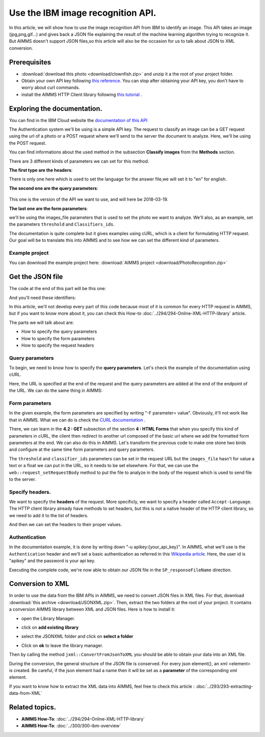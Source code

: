 Use the IBM image recognition API.
==================================================================================================


In this article, we will show how to use the image recognition API from IBM to identify an image.
This APi takes an image (jpg,png,gif...) and gives back a JSON file explaining the result of the machine learning algorithm trying to recognize it.
But AIMMS doesn't support JSON files,so this article will also be the occasion for us to talk about JSON to XML conversion.

Prerequisites
-----------------------------------------------

* :download:`download this photo <download/clownfish.zip>` and unzip it a the root of your project folder.
* Obtain your own API key following `this reference <https://cloud.ibm.com/docs/services/visual-recognition?topic=visual-recognition-getting-started-tutorial>`_. You can stop after obtaining your API key, you don't have to worry about curl commands.
* install the AIMMS HTTP Client library following `this tutorial <https://documentation.aimms.com/httpclient/library.html#adding-the-http-client-library-to-your-model>`_ .

Exploring the documentation.
-----------------------------------------------

You can find in  the IBM Cloud website the `documentation of this API <https://cloud.ibm.com/apidocs/visual-recognition#classify-images>`_

The Authentication system we'll be using is a simple API key.
The request to classify an image can be a GET request using the url of a photo or a POST request where we'll send to the server the document to analyze. Here, we'll be using the POST request.

You can find informations about the used method in the subsection **Classify images** from the **Methods** section.

There are 3 different kinds of parameters we can set for this method.

**The first type are the headers**:


.. image:: images/customparam.png
    :align: center
    
    
There is only one here which is used to set the language for the answer file,we will set it to "en" for english.

**The second one are the query parameters**:

    .. image:: images/queryparam.png
        :align: center
        
This one is the version of the API we want to use, and will here be 2018-03-19.

**The last one are the form parameters**:

.. image:: images/formparam.png
    :align: center
        
we'll be using the images_file parameters that is used to set the photo we want to analyze. We'll also, as an example, set the parameters ``threshold`` and ``Classifiers_ids``.

The documentation is quite complete but it gives examples using cURL, which is a client for formulating HTTP request. Our goal will be to translate this into AIMMS and to see how we can set the different kind of parameters.

Example project
^^^^^^^^^^^^^^^^^^^^

You can download the example project here: :download:`AIMMS project <download/PhotoRecognition.zip>` 

Get the JSON file
-----------------------------------------------

The code at the end of this part will be this one:

.. code-block:: aimms
    :linenos:
    
    SP_requestFileName:="clownfish.JPG";
    SP_responseFileName := "Answer.json";
    SP_apikey:="YOUR_API_KEY";
    
    SP_Requestparam:={
        'version' : "2018-03-19",
        'threshold' : "0.6",
        'classifier_ids' : "default"
    };
    web::query_format(SP_Requestparam,SP_formattedRequestParam);
    
    !endpoint given on the IBMCloud documentation
    SP_requestURI := "https://gateway.watsonplatform.net/visual-recognition/api/v3/classify?"+SP_formattedRequestParam;
    
    !initialize request
    web::request_create(SP_requestId);
    
    !Set Headers and add a new one.
    web::HttpHeaders:= DATA{ Accept, Accept-Encoding, Authorization, Cache-Control, Content-Length, Content-Type, Transfer-Encoding, Location ,Accept-Language};
    web::request_getHeaders(SP_requestId, SP_myHttpHeaders);
    SP_myHttpHeaders[ 'Accept-Language' ] := "en";
    
    !Authentication
    web::base64_encode( "apikey" + ":" + SP_apikey, SP_authorization);
    SP_myHttpHeaders[ 'Authorization' ] := "Basic " + SP_authorization;
    web::request_setHeaders(SP_requestId, SP_myHttpHeaders);
    
    !Set request
    web::request_setURL(SP_requestId, SP_requestURI);
    web::request_setMethod(SP_requestId, "POST");
    web::request_setRequestBody(SP_requestId, 'File', SP_requestFileName);
    web::request_setResponseBody(SP_requestId, 'File', SP_responseFileName);
    web::request_getOptions(SP_requestId,SP_requestOption);
    SP_requestOption['requestTimeout'] := "30";
    web::request_setOptions(SP_requestId, SP_requestOption);
    web::request_invoke(SP_requestId, P_responseCode);


And you'll need these identifiers:

.. code-block:: aimms
    :linenos:
    
    StringParameter SP_requestFileName;
    StringParameter SP_responseFileName;
    StringParameter SP_requestURI;
    Parameter P_responseCode;
    StringParameter SP_requestId;
    StringParameter SP_requestOption {
        IndexDomain: web::co;
    }
    StringParameter SP_apikey;
    StringParameter SP_myHttpHeaders {
        IndexDomain: web::httpHeader;
    }
    StringParameter SP_authorization;
    Set S_Param {
        Index: i_p;
        InitialData: DATA{version,threshold,classifier_ids};
    }
    StringParameter SP_Requestparam {
        IndexDomain: i_p;
    }
    StringParameter SP_formattedRequestParam;

In this article, we'll not develop every part of this code because most of it is common for every HTTP request in AIMMS, but if you want to know more about it, you can check this How-to :doc:`../294/294-Online-XML-HTTP-library` article.

The parts we will talk about are:

* How to specify the query parameters
* How to specify the form parameters
* How to specify the request headers

Query parameters
^^^^^^^^^^^^^^^^^^^^

To begin, we need to know how to specify the **query parameters**.
Let's check the example of the documentation using cURL.

.. image:: images/Curl1.png


Here, the URL is specified at the end of the request and the query parameters are added at the end of the endpoint of the URL.
We can do the same thing in AIMMS:

.. code-block:: aimms
    :linenos:
    
    SP_Requestparam:={
        'version' : "2018-03-19",
    };
    web::query_format(SP_Requestparam,SP_formattedRequestParam);
    SP_requestURI := "https://gateway.watsonplatform.net/visual-recognition/api/v3/classify?"+SP_formattedRequestParam;

Form parameters 
^^^^^^^^^^^^^^^^^^^^


.. image:: images/Curl2.png


In the given example, the form parameters are specified by writing "-F parameter= value". Obviously, it'll not work like that in AIMMS.
What we can do is check the `CURL documentation <https://curl.haxx.se/docs/httpscripting.html#The_HTTP_Protocol>`_ . 

There, we can learn in the **4.2 : GET** subsection of the section **4 : HTML Forms** that when you specify this kind of parameters in cURL, the client then redirect to another url composed of the basic url where we add the formatted form parameters at the end.
We can also do this in AIMMS. Let's transform the previous code to make one stone two birds and configure at the same time form parameters and query parameters.

.. code-block:: aimms
    :linenos:
    
    SP_Requestparam:={
        'version' : "2018-03-19",
        'threshold' : "0.6",
        'classifier_ids' : "default"
    };
    web::query_format(SP_Requestparam,SP_formattedRequestParam);
    SP_requestURI := "https://gateway.watsonplatform.net/visual-recognition/api/v3/classify?"+SP_formattedRequestParam;

The ``threshold`` and ``classifier_ids`` parameters can be set in the request URL but the ``images_file`` hasn't for value a text or a float we can put in the URL, so it needs to be set elsewhere.
For that, we can use the ``web::request_setRequestBody`` method to put the file to analyze in the body of the request which is used to send file to the server.

.. code-block:: aimms
    :linenos:
    
    SP_requestFileName:="clownfish.JPG";
    web::request_setRequestBody(SP_requestId, 'File', SP_requestFileName);

Specify headers.
^^^^^^^^^^^^^^^^^^^^

We want to specify the **headers** of the request.
More specificly, we want to specify a header called ``Accept-Language``. The HTTP client library already have methods to set headers, but this is not a native header of the HTTP client library, so we need to add it to the list of headers.

.. code-block:: aimms
    :linenos:
    
    web::HttpHeaders:= DATA{ Accept, Accept-Encoding, Authorization, Cache-Control, Content-Length, Content-Type, Transfer-Encoding, Location ,Accept-Language};

And then we can set the headers to their proper values.

.. code-block:: aimms
    :linenos:
    
    web::request_getHeaders(SP_requestId, SP_myHttpHeaders);
    SP_myHttpHeaders[ 'Accept-Language' ] := "en";
    web::request_setHeaders(SP_requestId, SP_myHttpHeaders);
    
Authentication
^^^^^^^^^^^^^^^^^^^^

.. image:: images/Curl3.png
 
    
In the documentation example, it is done by writing down "-u apikey:{your_api_key}".
In AIMMS, what we'll use is the ``Authentication`` header and we'll set a basic authentication as referred in this `Wikipedia article <https://en.wikipedia.org/wiki/Basic_access_authentication>`_.
Here, the user id is "apikey" and the password is your api key.

 
.. code-block:: aimms
    :linenos:
    
    web::base64_encode( "apikey" + ":" + SP_apikey, SP_authorization);
    SP_myHttpHeaders[ 'Authorization' ] := "Basic " + SP_authorization;
    web::request_setHeaders(SP_requestId, SP_myHttpHeaders);    

Executing the complete code, we're now able to obtain our JSON file in the ``SP_responseFileName`` direction.

Conversion to XML
-----------------------------------------------
In order to use the data from the IBM APIs in AIMMS, we need to convert JSON files in XML files. 
For that, download :download:`this archive <download/JSONXML.zip>`. Then, extract the two folders at the root of your project.
It contains a conversion AIMMS library between XML and JSON files.
Here is how to install it:

* open the Library Manager.

.. image:: images/step1.png


* click on **add existing library**

.. image:: images/step2.png

* select the JSONXML folder and click on **select a folder**

.. image:: images/step3.png

* Click on **ok** to leave the library manager.

.. image:: images/step4.png

Then by calling the method ``jxml::ConvertFromJsonToXML`` you should be able to obtain your data into an XML file.

.. code-block:: aimms
    :linenos:

    jxml::ConvertFromJsonToXML(SP_InputFile,"Answer.xml");

During the conversion, the general structure of the JSON file is conserved. For every json element{}, an xml <element> is created. Be careful, if the json element had a name then it will be set as a **parameter** of the corresponding xml element.


.. image:: images/conversion.png

If you want to know how to extract the XML data into AIMMS, feel free to check this article : :doc:`../293/293-extracting-data-from-XML`


Related topics.
-----------------------------------------------
* **AIMMS How-To**: :doc:`../294/294-Online-XML-HTTP-library`
* **AIMMS How-To**: :doc:`../300/300-ibm-overview`
